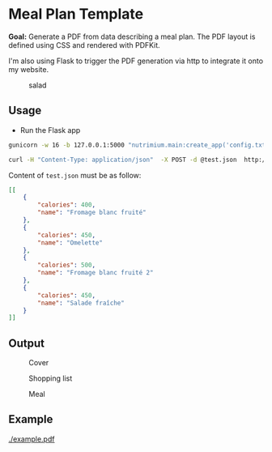 * Meal Plan Template

*Goal:* Generate a PDF from data describing a meal plan. The PDF layout is defined using CSS and rendered with PDFKit. 

I'm also using Flask to trigger the PDF generation via http to integrate it onto my website.


#+CAPTION: salad
#+NAME:   fig:salad
[[./doc/img/meme.jpg]]



** Usage 

- Run the Flask app 
#+BEGIN_SRC sh
gunicorn -w 16 -b 127.0.0.1:5000 "nutrimium.main:create_app('config.txt')"
#+END_SRC

#+BEGIN_SRC sh
curl -H "Content-Type: application/json"  -X POST -d @test.json  http://localhost:5000/pdf/generate  > out.pdf
#+END_SRC

Content of =test.json= must be as follow: 

#+BEGIN_SRC json
[[
    {
        "calories": 400,
        "name": "Fromage blanc fruité"
    },
    {
        "calories": 450,
        "name": "Omelette"
    },
    {
        "calories": 500,
        "name": "Fromage blanc fruité 2"
    },
    {
        "calories": 450,
        "name": "Salade fraîche"
    }
]]
#+END_SRC


** Output 

#+CAPTION: Cover
#+NAME:   fig:cover
[[./example/cover.jpg]]

#+CAPTION: Shopping list
#+NAME:   fig:shopping-list
[[./example/shopping-list.png]]

#+CAPTION: Meal
#+NAME:   fig:meal
[[./example/meal.png]]


** Example

#+CAPTION: example
#+NAME:   fig:example
[[./example.pdf]]

